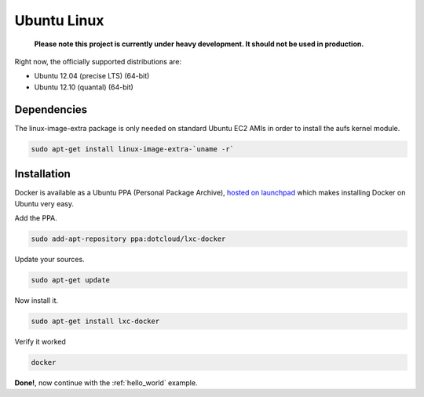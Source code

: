 .. _ubuntu_linux:

Ubuntu Linux
============

  **Please note this project is currently under heavy development. It should not be used in production.**


Right now, the officially supported distributions are:

- Ubuntu 12.04 (precise LTS) (64-bit)
- Ubuntu 12.10 (quantal) (64-bit)

Dependencies
------------

The linux-image-extra package is only needed on standard Ubuntu EC2 AMIs in order to install the aufs kernel module.

.. code-block:: bash

   sudo apt-get install linux-image-extra-`uname -r`


Installation
------------

Docker is available as a Ubuntu PPA (Personal Package Archive),
`hosted on launchpad  <https://launchpad.net/~dotcloud/+archive/lxc-docker>`_
which makes installing Docker on Ubuntu very easy.


Add the PPA.

.. code-block:: bash

   sudo add-apt-repository ppa:dotcloud/lxc-docker


Update your sources.

.. code-block:: bash

   sudo apt-get update


Now install it.

.. code-block:: bash

   sudo apt-get install lxc-docker


Verify it worked

.. code-block:: bash

   docker


**Done!**, now continue with the :ref:`hello_world` example.
